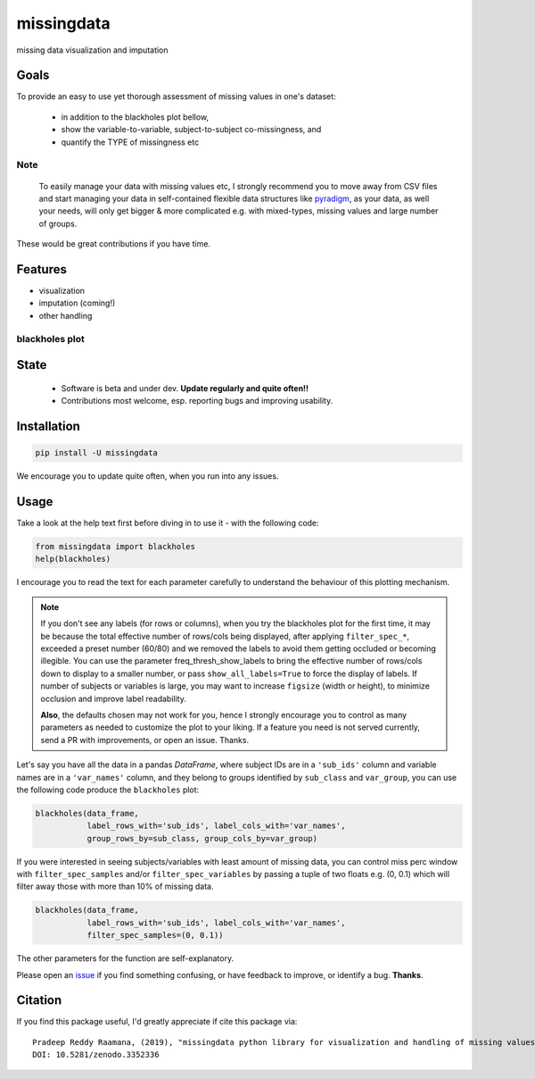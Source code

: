 ===========
missingdata
===========


.. image:: https://img.shields.io/pypi/v/missingdata.svg
        :target: https://pypi.python.org/pypi/missingdata

.. image:: https://zenodo.org/badge/DOI/10.5281/zenodo.3352336.svg
        :target: https://doi.org/10.5281/zenodo.3352336
        :alt: citation

.. image:: https://img.shields.io/travis/raamana/missingdata.svg
        :target: https://travis-ci.org/raamana/missingdata

.. image:: https://readthedocs.org/projects/missingdata/badge/?version=latest
        :target: https://missingdata.readthedocs.io/en/latest/?badge=latest
        :alt: Documentation Status


missing data visualization and imputation

Goals
--------

To provide an easy to use yet thorough assessment of missing values in one's dataset:

 - in addition to the blackholes plot bellow,
 - show the variable-to-variable, subject-to-subject co-missingness, and
 - quantify the TYPE of missingness etc


Note
~~~~~~~~~~~~~

    To easily manage your data with missing values etc, I strongly recommend you to move away from CSV files and start managing your data in self-contained flexible data structures like `pyradigm <http://github.com/raamana/pyradigm>`_, as your data, as well your needs, will only get bigger & more complicated e.g. with mixed-types, missing values and large number of groups.


These would be great contributions if you have time.


Features
--------

* visualization
* imputation (coming!)
* other handling


blackholes plot
~~~~~~~~~~~~~~~~

.. image:: docs/flyer.png


State
-------
 - Software is beta and under dev. **Update regularly and quite often!!**
 - Contributions most welcome, esp. reporting bugs and improving usability.


Installation
--------------

.. code-block:: bash

    pip install -U missingdata


We encourage you to update quite often, when you run into any issues.

Usage
------------

Take a look at the help text first before diving in to use it - with the following code:

.. code-block:: python

    from missingdata import blackholes
    help(blackholes)


I encourage you to read the text for each parameter carefully to understand the behaviour of this plotting mechanism.

.. note::

    If you don't see any labels (for rows or columns), when you try the blackholes plot for the first time, it may be because the total effective number of rows/cols being displayed, after applying ``filter_spec_*``, exceeded a preset number (60/80) and we removed the labels to avoid them getting occluded or becoming illegible. You can use the parameter freq_thresh_show_labels to bring the effective number of rows/cols down to display to a smaller number, or pass ``show_all_labels=True`` to force the display of labels. If number of subjects or variables is large, you may want to increase ``figsize`` (width or height), to minimize occlusion and improve label readability.

    **Also**, the defaults chosen may not work for you, hence I strongly encourage you to control as many parameters as needed to customize the plot to your liking. If a feature you need is not served currently, send a PR with improvements, or open an issue. Thanks.


Let's say you have all the data in a pandas `DataFrame`, where subject IDs are in a ``'sub_ids'`` column and variable names are in a ``'var_names'`` column, and they belong to groups identified by ``sub_class`` and ``var_group``, you can use the following code produce the ``blackholes`` plot:

.. code-block:: python


    blackholes(data_frame,
               label_rows_with='sub_ids', label_cols_with='var_names',
               group_rows_by=sub_class, group_cols_by=var_group)



If you were interested in seeing subjects/variables with least amount of missing data, you can control miss perc window
with ``filter_spec_samples`` and/or ``filter_spec_variables`` by passing a tuple of two floats e.g. (0, 0.1) which
will filter away those with more than 10% of missing data.

.. code-block:: python

    blackholes(data_frame,
               label_rows_with='sub_ids', label_cols_with='var_names',
               filter_spec_samples=(0, 0.1))


The other parameters for the function are self-explanatory.

Please open an `issue <https://github.com/raamana/missingdata/issues/new>`_
if you find something confusing, or have feedback to improve, or identify a bug. **Thanks**.


Citation
----------------

If you find this package useful, I'd greatly appreciate if cite this package via:

.. parsed-literal::

    Pradeep Reddy Raamana, (2019), "missingdata python library for visualization and handling of missing values" (Version v0.1). Zenodo. http://doi.org/10.5281/zenodo.3352336
    DOI: 10.5281/zenodo.3352336
